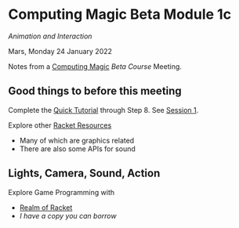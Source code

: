 * Computing Magic Beta Module 1c

/Animation and Interaction/

Mars, Monday 24 January 2022

Notes from a [[https://github.com/GregDavidson/computing-magic][Computing Magic]] [[mars-beta-notes.org][Beta Course]] Meeting.

** Good things to before this meeting
   
Complete the [[https://docs.racket-lang.org/quick/][Quick Tutorial]] through Step 8.  See [[file:meeting-1.org][Session 1]].

Explore other [[https://docs.racket-lang.org/index.html][Racket Resources]]
- Many of which are graphics related
- There are also some APIs for sound

** Lights, Camera, Sound, Action

Explore Game Programming with  
- [[http://realmofracket.com/][Realm of Racket]]
- /I have a copy you can borrow/

